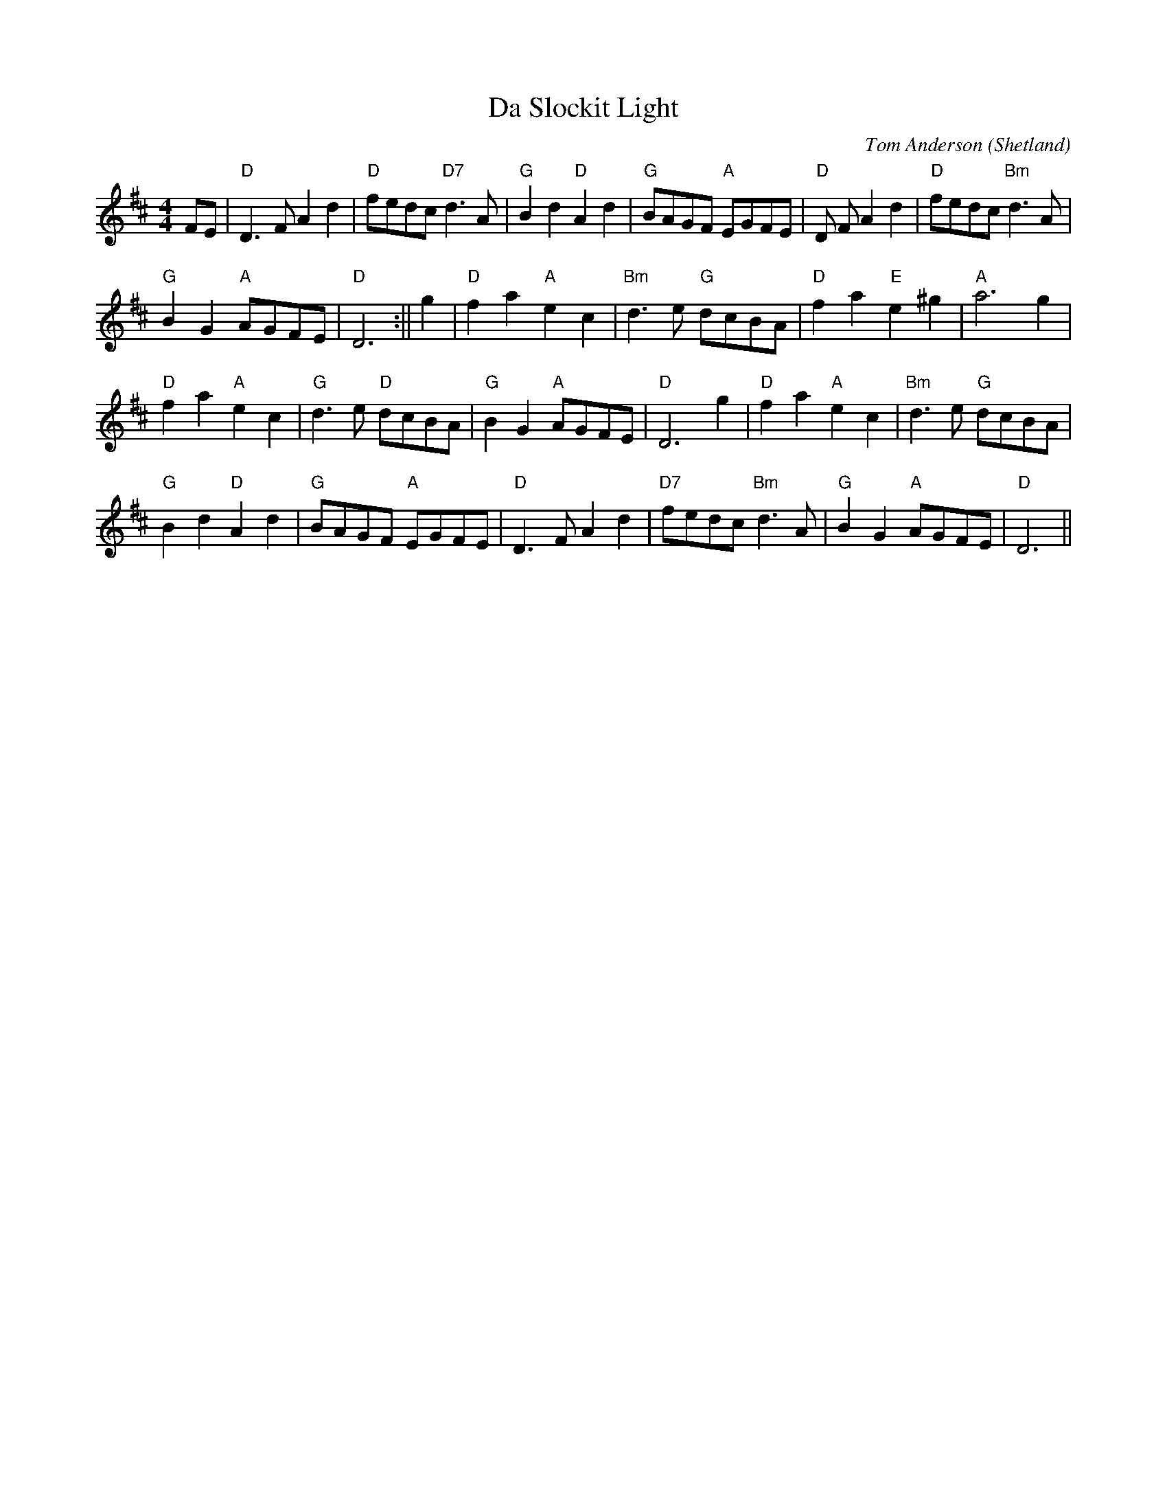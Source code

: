 X:12
T:Da Slockit Light
M:4/4
L:1/8
C:Tom Anderson
R:Air
O:Shetland
K:D
FE|"D"D3 F A2 d2|"D"fedc "D7"d3 A|"G"B2 d2 "D"A2 d2|"G"BAGF "A"EGFE|"D"D
3 F A2 d2|"D"fedc "Bm"d3 A|!
"G"B2 G2 "A"AGFE|"D" D6:||g2|"D"f2 a2 "A"e2 c2|"Bm"d3 e "G"dcBA|"D"f2 a2
 "E"e2 ^g2|"A"a6 g2|!
"D"f2 a2 "A"e2 c2|"G"d3 e "D"dcBA|"G"B2 G2 "A"AGFE|"D"D6 g2|"D"f2 a2 "A"
e2 c2|"Bm"d3 e "G"dcBA|!
"G"B2 d2 "D"A2 d2|"G"BAGF "A"EGFE|"D"D3 F A2 d2|"D7"fedc "Bm"d3 A|"G"B2
G2 "A"AGFE|"D" D6||
